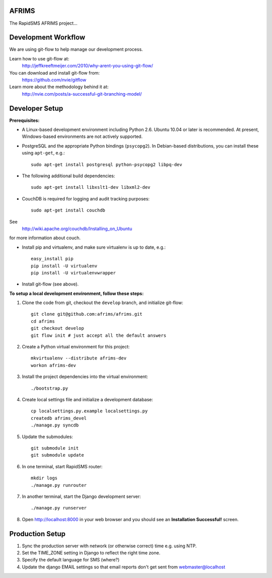 AFRIMS
======

The RapidSMS AFRIMS project...

Development Workflow
====================

We are using git-flow to help manage our development process.

Learn how to use git-flow at:
  http://jeffkreeftmeijer.com/2010/why-arent-you-using-git-flow/

You can download and install git-flow from:
  https://github.com/nvie/gitflow

Learn more about the methodology behind it at:
  http://nvie.com/posts/a-successful-git-branching-model/

Developer Setup
===============

**Prerequisites:**

* A Linux-based development environment including Python 2.6.  Ubuntu 10.04 or
  later is recommended.  At present, Windows-based environments are not
  actively supported.

* PostgreSQL and the appropriate Python bindings (``psycopg2``).  In
  Debian-based distributions, you can install these using ``apt-get``, e.g.::

    sudo apt-get install postgresql python-psycopg2 libpq-dev

* The following additional build dependencies::

    sudo apt-get install libxslt1-dev libxml2-dev

* CouchDB is required for logging and audit tracking purposes::

    sudo apt-get install couchdb

See
  http://wiki.apache.org/couchdb/Installing_on_Ubuntu
for more information about couch.


* Install pip and virtualenv, and make sure virtualenv is up to date, e.g.::

    easy_install pip
    pip install -U virtualenv
    pip install -U virtualenvwrapper

* Install git-flow (see above).

**To setup a local development environment, follow these steps:**

#. Clone the code from git, checkout the ``develop`` branch, and initialize
   git-flow::

    git clone git@github.com:afrims/afrims.git
    cd afrims
    git checkout develop
    git flow init # just accept all the default answers
  
#. Create a Python virtual environment for this project::

    mkvirtualenv --distribute afrims-dev
    workon afrims-dev

#. Install the project dependencies into the virtual environment::

    ./bootstrap.py

#. Create local settings file and initialize a development database::

    cp localsettings.py.example localsettings.py
    createdb afrims_devel
    ./manage.py syncdb

#. Update the submodules::

    git submodule init
    git submodule update

#. In one terminal, start RapidSMS router::

    mkdir logs
    ./manage.py runrouter

#. In another terminal, start the Django development server::

    ./manage.py runserver

#. Open http://localhost:8000 in your web browser and you should see an
   **Installation Successful!** screen.


Production Setup
================

#. Sync the production server with network (or otherwise correct) time e.g. using NTP.

#. Set the TIME_ZONE setting in Django to reflect the right time zone.

#. Specify the default language for SMS (where?)

#. Update the django EMAIL settings so that email reports don't get sent from webmaster@localhost

